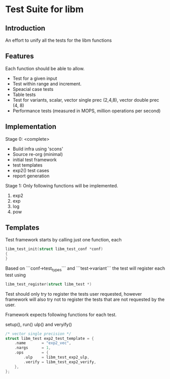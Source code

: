 * Test Suite for libm
** Introduction
An effort to unify all the tests for the libm functions

** Features
Each function should be able to allow.
 - Test for a given input
 - Test within range and increment.
 - Speacial case tests
 - Table tests
 - Test for variants, scalar, vector single prec (2,4,8), vector double prec (4, 8)
 - Performance tests (measured in MOPS, million operations per second)

** Implementation
Stage 0: <complete>
 - Build infra using 'scons'
 - Source re-org (minimal)
 - initial test framework
 - test templates
 - exp2() test cases
 - report generation

Stage 1:
Only following functions will be implemented.
 1. exp2
 2. exp 
 3. log
 4. pow

** Templates

Test framework starts by calling just one function, each 

#+BEGIN_SRC  c
libm_test_init(struct libm_test_conf *conf)
{
}
#+END_SRC

Based on ```conf->test_types``` and ```test->variant``` the test will register
each test using

#+BEGIN_SRC c
libm_test_register(struct libm_test *)
#+END_SRC

Test should only try to register the tests user requested, however framework
will also try not to register the tests that are not requested by the user.

Framework expects following functions for each test.

setup(), run() ulp() and veryify()

#+BEGIN_SRC c
/* vector single precision */
struct libm_test exp2_test_template = {
    .name       = "exp2_vec",
    .nargs      = 1,
    .ops        = {
        .ulp    = libm_test_exp2_ulp,
        .verify = libm_test_exp2_verify,
    },
};
#+END_SRC

